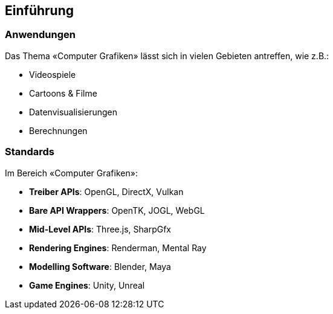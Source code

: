 [.not-in-cheatsheet]
== Einführung
=== Anwendungen
Das Thema «Computer Grafiken» lässt sich in vielen Gebieten antreffen, wie z.B.:

* Videospiele
* Cartoons & Filme
* Datenvisualisierungen
* Berechnungen

=== Standards
Im Bereich «Computer Grafiken»:

* *Treiber APIs*: OpenGL, DirectX, Vulkan
* *Bare API Wrappers*: OpenTK, JOGL, WebGL
* *Mid-Level APIs*: Three.js, SharpGfx
* *Rendering Engines*: Renderman, Mental Ray
* *Modelling Software*: Blender, Maya
* *Game Engines*: Unity, Unreal